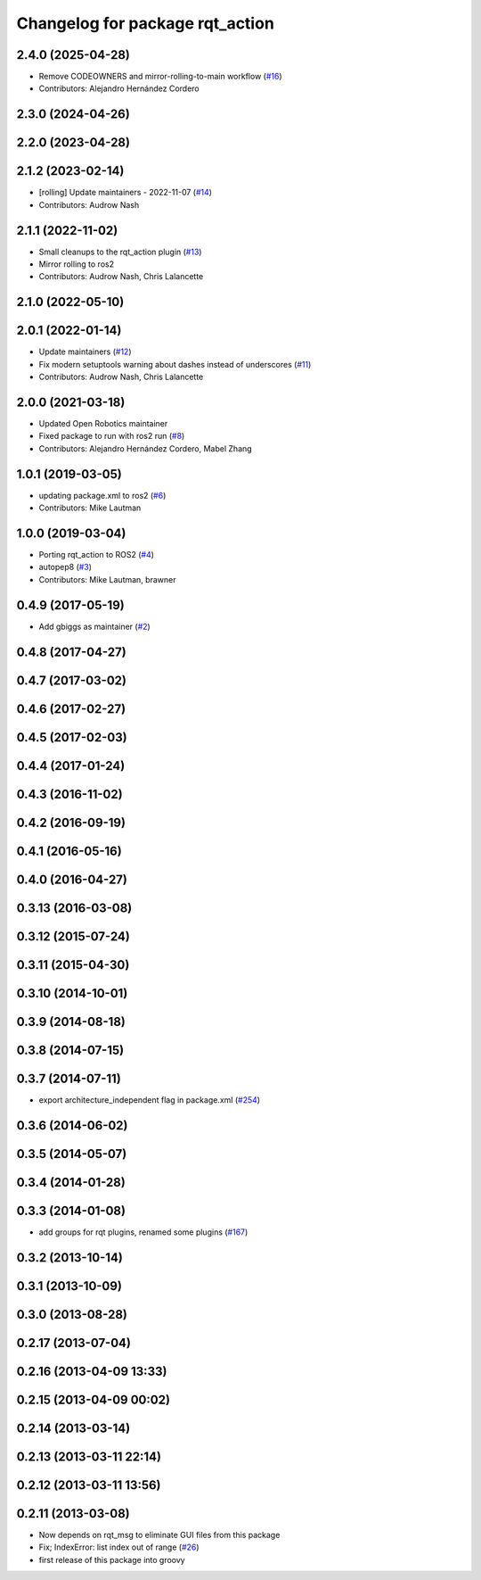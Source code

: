^^^^^^^^^^^^^^^^^^^^^^^^^^^^^^^^
Changelog for package rqt_action
^^^^^^^^^^^^^^^^^^^^^^^^^^^^^^^^

2.4.0 (2025-04-28)
------------------
* Remove CODEOWNERS and mirror-rolling-to-main workflow (`#16 <https://github.com/ros-visualization/rqt_action/issues/16>`_)
* Contributors: Alejandro Hernández Cordero

2.3.0 (2024-04-26)
------------------

2.2.0 (2023-04-28)
------------------

2.1.2 (2023-02-14)
------------------
* [rolling] Update maintainers - 2022-11-07 (`#14 <https://github.com/ros-visualization/rqt_action/issues/14>`_)
* Contributors: Audrow Nash

2.1.1 (2022-11-02)
------------------
* Small cleanups to the rqt_action plugin (`#13 <https://github.com/ros-visualization/rqt_action/issues/13>`_)
* Mirror rolling to ros2
* Contributors: Audrow Nash, Chris Lalancette

2.1.0 (2022-05-10)
------------------

2.0.1 (2022-01-14)
------------------
* Update maintainers (`#12 <https://github.com/ros-visualization/rqt_action/issues/12>`_)
* Fix modern setuptools warning about dashes instead of underscores (`#11 <https://github.com/ros-visualization/rqt_action/issues/11>`_)
* Contributors: Audrow Nash, Chris Lalancette

2.0.0 (2021-03-18)
------------------
* Updated Open Robotics maintainer
* Fixed package to run with ros2 run (`#8 <https://github.com/ros-visualization/rqt_action/issues/8>`_)
* Contributors: Alejandro Hernández Cordero, Mabel Zhang

1.0.1 (2019-03-05)
------------------
* updating package.xml to ros2 (`#6 <https://github.com/ros-visualization/rqt_action/issues/6>`_)
* Contributors: Mike Lautman

1.0.0 (2019-03-04)
------------------
* Porting rqt_action to ROS2 (`#4 <https://github.com/ros-visualization/rqt_action/issues/4>`_)
* autopep8 (`#3 <https://github.com/ros-visualization/rqt_action/issues/3>`_)
* Contributors: Mike Lautman, brawner

0.4.9 (2017-05-19)
------------------
* Add gbiggs as maintainer (`#2 <https://github.com/ros-visualization/rqt_action/issues/2>`_)

0.4.8 (2017-04-27)
------------------

0.4.7 (2017-03-02)
------------------

0.4.6 (2017-02-27)
------------------

0.4.5 (2017-02-03)
------------------

0.4.4 (2017-01-24)
------------------

0.4.3 (2016-11-02)
------------------

0.4.2 (2016-09-19)
------------------

0.4.1 (2016-05-16)
------------------

0.4.0 (2016-04-27)
------------------

0.3.13 (2016-03-08)
-------------------

0.3.12 (2015-07-24)
-------------------

0.3.11 (2015-04-30)
-------------------

0.3.10 (2014-10-01)
-------------------

0.3.9 (2014-08-18)
------------------

0.3.8 (2014-07-15)
------------------

0.3.7 (2014-07-11)
------------------
* export architecture_independent flag in package.xml (`#254 <https://github.com/ros-visualization/rqt_common_plugins/issues/254>`_)

0.3.6 (2014-06-02)
------------------

0.3.5 (2014-05-07)
------------------

0.3.4 (2014-01-28)
------------------

0.3.3 (2014-01-08)
------------------
* add groups for rqt plugins, renamed some plugins (`#167 <https://github.com/ros-visualization/rqt_common_plugins/issues/167>`_)

0.3.2 (2013-10-14)
------------------

0.3.1 (2013-10-09)
------------------

0.3.0 (2013-08-28)
------------------

0.2.17 (2013-07-04)
-------------------

0.2.16 (2013-04-09 13:33)
-------------------------

0.2.15 (2013-04-09 00:02)
-------------------------

0.2.14 (2013-03-14)
-------------------

0.2.13 (2013-03-11 22:14)
-------------------------

0.2.12 (2013-03-11 13:56)
-------------------------

0.2.11 (2013-03-08)
-------------------
* Now depends on rqt_msg to eliminate GUI files from this package
* Fix; IndexError: list index out of range (`#26 <https://github.com/ros-visualization/rqt_common_plugins/issues/26>`_)
* first release of this package into groovy
